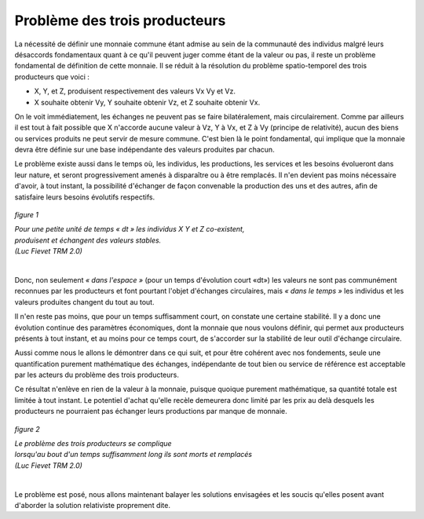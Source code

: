 ==============================
Problème des trois producteurs
==============================

La nécessité de définir une monnaie commune étant admise
au sein de la communauté des individus malgré leurs désaccords fondamentaux
quant à ce qu'il peuvent juger comme étant de la valeur ou pas,
il reste un problème fondamental de définition de cette monnaie.
Il se réduit à la résolution du problème spatio-temporel
des trois producteurs que voici :

* X, Y, et Z, produisent respectivement des valeurs Vx Vy et Vz.

* X souhaite obtenir Vy, Y souhaite obtenir Vz, et Z souhaite obtenir Vx.

On le voit immédiatement, les échanges ne peuvent pas se faire bilatéralement,
mais circulairement. Comme par ailleurs il est tout à fait possible
que X n'accorde aucune valeur à Vz, Y à Vx, et Z à Vy (principe de relativité),
aucun des biens ou services produits ne peut servir de mesure commune.
C'est bien là le point fondamental, qui implique que la monnaie
devra être définie sur une base indépendante des valeurs produites par chacun.

Le problème existe aussi dans le temps où, les individus, les productions,
les services et les besoins évolueront dans leur nature,
et seront progressivement amenés à disparaître ou à être remplacés.
Il n'en devient pas moins nécessaire d'avoir, à tout instant,
la possibilité d'échanger de façon convenable la production des uns et des autres,
afin de satisfaire leurs besoins évolutifs respectifs.

.. figure:: images/probleme_des_trois_producteurs.png
    :width: 450px
    :align: center
    :figclass: align-center

    *figure 1*

    | *Pour une petite unité de temps « dt »*
      *les individus X Y et Z co-existent,*
    | *produisent et échangent des valeurs stables.*
    | *(Luc Fievet TRM 2.0)*
    |


Donc, non seulement *« dans l'espace »* (pour un temps d'évolution court «dt»)
les valeurs ne sont pas communément reconnues par les producteurs
et font pourtant l'objet d'échanges circulaires, mais *« dans le temps »*
les individus et les valeurs produites changent du tout au tout.

Il n'en reste pas moins, que pour un temps suffisamment court,
on constate une certaine stabilité. Il y a donc une évolution continue
des paramètres économiques, dont la monnaie que nous voulons définir,
qui permet aux producteurs présents à tout instant, et au moins pour ce temps court,
de s'accorder sur la stabilité de leur outil d'échange circulaire.

Aussi comme nous le allons le démontrer dans ce qui suit,
et pour être cohérent avec nos fondements, seule une quantification
purement mathématique des échanges, indépendante de tout bien
ou service de référence est acceptable par les acteurs
du problème des trois producteurs.

Ce résultat n'enlève en rien de la valeur à la monnaie,
puisque quoique purement mathématique, sa quantité totale
est limitée à tout instant. Le potentiel d'achat qu'elle recèle
demeurera donc limité par les prix au delà desquels
les producteurs ne pourraient pas échanger leurs productions
par manque de monnaie.

.. figure:: images/probleme_des_trois_producteurs_2.png
    :align: center
    :width: 450px

    *figure 2*

    | *Le problème des trois producteurs se complique*
    | *lorsqu'au bout d'un temps suffisamment long ils sont morts et remplacés*
    | *(Luc Fievet TRM 2.0)*
    |

Le problème est posé, nous allons maintenant balayer les solutions envisagées
et les soucis qu'elles posent avant d'aborder la solution relativiste proprement dite.
